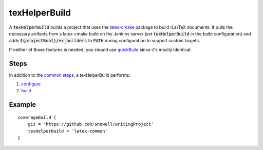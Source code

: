 texHelperBuild
==============
A :code:`texHelperBuild` builds a project that uses the `latex-cmake`_ package
to build (La)TeX documents.  It pulls the necessary artifacts from a
latex-cmake build on the Jenkins server (set :code:`texHelperBuild` in the
build configuration) and adds :code:`${projectRoot}/ex_builders` to
:code:`PATH` during configuration to support custom targets.

If neither of those features is needed, you should use quickBuild_ since it's
mostly identical.


Steps
-----
In addition to the `common steps`_, a texHelperBuild performs:

1. configure_
2. build_


Example
-------
::

    coverageBuild {
        git = 'https://github.com/snewell/writingProject'
        texHelperBuild = 'latex-common'
    }


.. _latex-cmake: https://github.com/snewell/latex-cmake

.. _quickBuild: quickBuild.rst

.. _build: ../step/build.rst
.. _common steps: ../step/common-steps.rst
.. _configure: ../step/configure.rst
